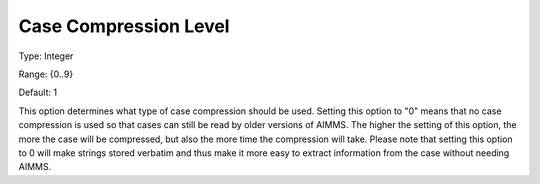 

.. _Options_Case_Management_-_Case_Compres:


Case Compression Level
======================



Type:	Integer	

Range:	{0..9}	

Default:	1	



This option determines what type of case compression should be used. Setting this option to "0" means that no case compression is used so that cases can still be read by older versions of AIMMS. The higher the setting of this option, the more the case will be compressed, but also the more time the compression will take. Please note that setting this option to 0 will make strings stored verbatim and thus make it more easy to extract information from the case without needing AIMMS.



